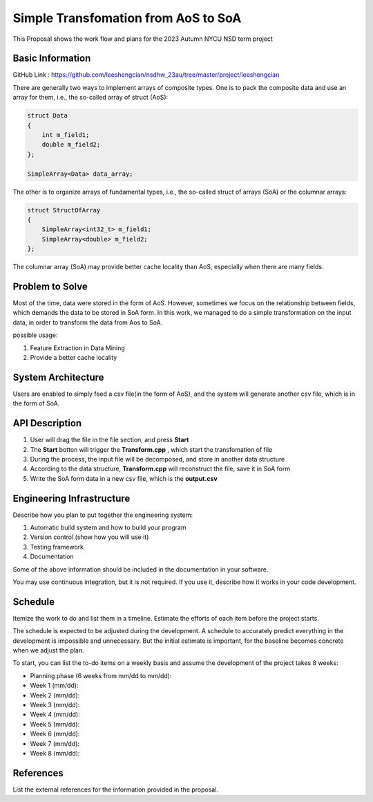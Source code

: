 =================
Simple Transfomation from AoS to SoA
=================

This Proposal shows the work flow and plans for the 2023 Autumn NYCU NSD term project

Basic Information
=================

GitHub Link : https://github.com/leeshengcian/nsdhw_23au/tree/master/project/leeshengcian

There are generally two ways to implement arrays of composite types. 
One is to pack the composite data and use an array for them, i.e., the so-called array of struct (AoS):

.. code-block:: cpp

    struct Data
    {
        int m_field1;
        double m_field2;
    };
    
    SimpleArray<Data> data_array;

The other is to organize arrays of fundamental types, i.e., the so-called struct of arrays (SoA) or the columnar arrays:

.. code-block:: cpp

    struct StructOfArray
    {
        SimpleArray<int32_t> m_field1;
        SimpleArray<double> m_field2;
    };

The columnar array (SoA) may provide better cache locality than AoS, especially when there are many fields.

Problem to Solve
================

.. 在平常的情況下，資料通常是以AoS儲存，本專案的目的即是將資料作轉換，轉製為SoA的形式
Most of the time, data were stored in the form of AoS. However, 
sometimes we focus on the relationship between fields, which demands 
the data to be stored in SoA form.
In this work, we managed to do a simple transformation on the input data, 
in order to transform the data from Aos to SoA.

possible usage:

1. Feature Extraction in Data Mining
2. Provide a better cache locality

System Architecture
===================

Users are enabled to simply feed a csv file(in the form of AoS), 
and the system will generate another csv file, which is in the form of SoA.

.. image:: term_project_work_flow.png

API Description
===============

1. User will drag the file in the file section, and press **Start**
2. The **Start** botton will trigger the **Transform.cpp** , which start the transfomation of file
3. During the process, the input file will be decomposed, and store in another data structure
4. According to the data structure, **Transform.cpp** will reconstruct the file, save it in SoA form
5. Write the SoA form data in a new csv file, which is the **output.csv**


Engineering Infrastructure
==========================

Describe how you plan to put together the engineering system:

1. Automatic build system and how to build your program
2. Version control (show how you will use it)
3. Testing framework
4. Documentation

Some of the above information should be included in the documentation in your
software.

You may use continuous integration, but it is not required.  If you use it,
describe how it works in your code development.

Schedule
========

Itemize the work to do and list them in a timeline.  Estimate the efforts of
each item before the project starts.

The schedule is expected to be adjusted during the development.  A schedule to
accurately predict everything in the development is impossible and unnecessary.
But the initial estimate is important, for the baseline becomes concrete when
we adjust the plan.

To start, you can list the to-do items on a weekly basis and assume the
development of the project takes 8 weeks:

* Planning phase (6 weeks from mm/dd to mm/dd):
* Week 1 (mm/dd):
* Week 2 (mm/dd):
* Week 3 (mm/dd):
* Week 4 (mm/dd):
* Week 5 (mm/dd):
* Week 6 (mm/dd):
* Week 7 (mm/dd):
* Week 8 (mm/dd):

References
==========

List the external references for the information provided in the proposal.
